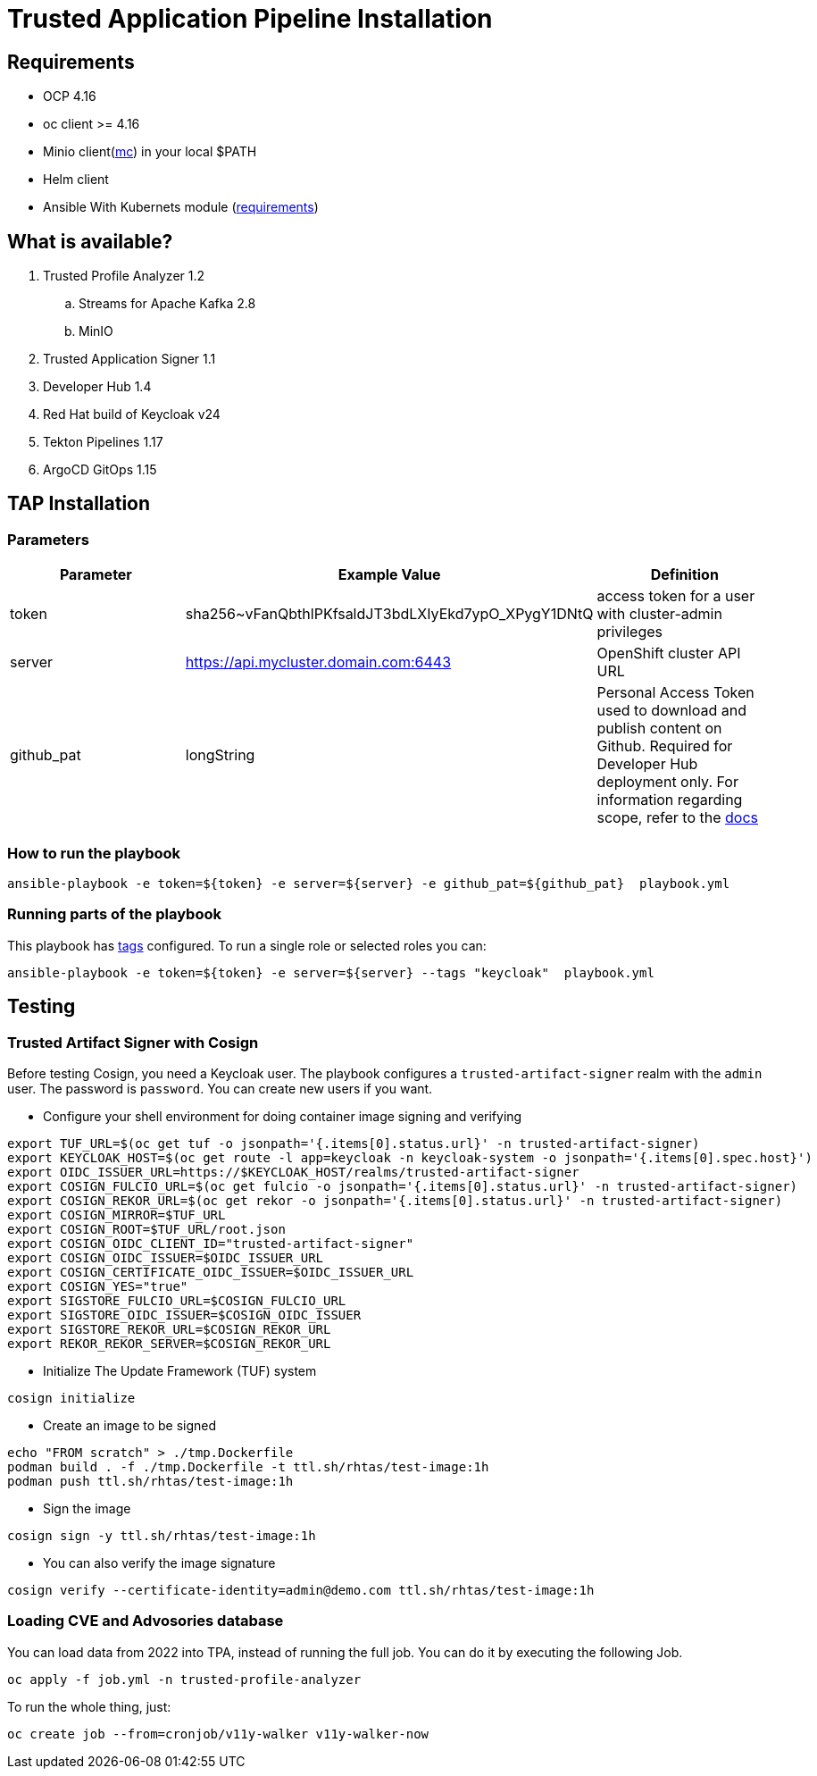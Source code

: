 = Trusted Application Pipeline Installation

== Requirements

- OCP 4.16
- oc client >= 4.16
- Minio client(https://min.io/docs/minio/linux/reference/minio-mc.html[mc]) in your local $PATH 
- Helm client
- Ansible With Kubernets module (https://docs.ansible.com/ansible/latest/collections/kubernetes/core/k8s_module.html#requirements[requirements])

== What is available?

. Trusted Profile Analyzer 1.2
.. Streams for Apache Kafka 2.8
.. MinIO 
. Trusted Application Signer 1.1
. Developer Hub 1.4
. Red Hat build of Keycloak v24
. Tekton Pipelines 1.17
. ArgoCD GitOps 1.15

== TAP Installation

=== Parameters

[options="header"]
|=======================
| Parameter  | Example Value                                      | Definition
| token      | sha256~vFanQbthlPKfsaldJT3bdLXIyEkd7ypO_XPygY1DNtQ | access token for a user with cluster-admin privileges
| server     | https://api.mycluster.domain.com:6443              | OpenShift cluster API URL
| github_pat | longString                                         | Personal Access Token used to download and publish content on Github. Required for Developer Hub deployment only. For information regarding scope, refer to the https://backstage.io/docs/integrations/github/locations[docs]
|=======================

===  How to run the playbook

----
ansible-playbook -e token=${token} -e server=${server} -e github_pat=${github_pat}  playbook.yml
----

=== Running parts of the playbook

This playbook has https://docs.ansible.com/ansible/latest/playbook_guide/playbooks_tags.html[tags] configured. To run a single role or selected roles you can:

----
ansible-playbook -e token=${token} -e server=${server} --tags "keycloak"  playbook.yml
----

== Testing

=== Trusted Artifact Signer with Cosign

Before testing Cosign, you need a Keycloak user. The playbook configures a `trusted-artifact-signer` realm with the `admin` user. The password is `password`. You can create new users if you want.

* Configure your shell environment for doing container image signing and verifying

----
export TUF_URL=$(oc get tuf -o jsonpath='{.items[0].status.url}' -n trusted-artifact-signer)
export KEYCLOAK_HOST=$(oc get route -l app=keycloak -n keycloak-system -o jsonpath='{.items[0].spec.host}')
export OIDC_ISSUER_URL=https://$KEYCLOAK_HOST/realms/trusted-artifact-signer
export COSIGN_FULCIO_URL=$(oc get fulcio -o jsonpath='{.items[0].status.url}' -n trusted-artifact-signer)
export COSIGN_REKOR_URL=$(oc get rekor -o jsonpath='{.items[0].status.url}' -n trusted-artifact-signer)
export COSIGN_MIRROR=$TUF_URL
export COSIGN_ROOT=$TUF_URL/root.json
export COSIGN_OIDC_CLIENT_ID="trusted-artifact-signer"
export COSIGN_OIDC_ISSUER=$OIDC_ISSUER_URL
export COSIGN_CERTIFICATE_OIDC_ISSUER=$OIDC_ISSUER_URL
export COSIGN_YES="true"
export SIGSTORE_FULCIO_URL=$COSIGN_FULCIO_URL
export SIGSTORE_OIDC_ISSUER=$COSIGN_OIDC_ISSUER
export SIGSTORE_REKOR_URL=$COSIGN_REKOR_URL
export REKOR_REKOR_SERVER=$COSIGN_REKOR_URL
----

* Initialize The Update Framework (TUF) system

----
cosign initialize
----

* Create an image to be signed

----
echo "FROM scratch" > ./tmp.Dockerfile
podman build . -f ./tmp.Dockerfile -t ttl.sh/rhtas/test-image:1h
podman push ttl.sh/rhtas/test-image:1h
----


* Sign the image

----
cosign sign -y ttl.sh/rhtas/test-image:1h
----

* You can also verify the image signature

----
cosign verify --certificate-identity=admin@demo.com ttl.sh/rhtas/test-image:1h
----

=== Loading CVE and Advosories database

You can load data from 2022 into TPA, instead of running the full job. You can do it by executing the following Job. 

----
oc apply -f job.yml -n trusted-profile-analyzer
----

To run the whole thing, just:

----
oc create job --from=cronjob/v11y-walker v11y-walker-now
----